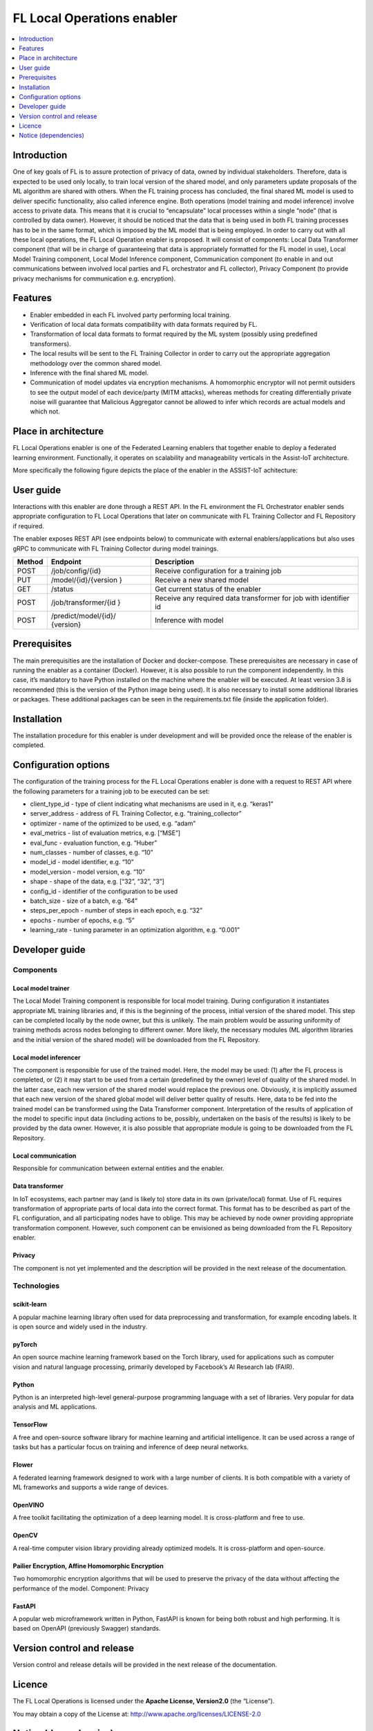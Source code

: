 .. _FL Local Operations enabler:

###########################
FL Local Operations enabler
###########################

.. contents::
  :local:
  :depth: 1


Introduction
============

One of key goals of FL is to assure protection of privacy of data, owned
by individual stakeholders. Therefore, data is expected to be used only
locally, to train local version of the shared model, and only parameters
update proposals of the ML algorithm are shared with others. When the FL
training process has concluded, the final shared ML model is used to
deliver specific functionality, also called inference engine. Both
operations (model training and model inference) involve access to
private data. This means that it is crucial to “encapsulate” local
processes within a single “node” (that is controlled by data owner).
However, it should be noticed that the data that is being used in both
FL training processes has to be in the same format, which is imposed by
the ML model that is being employed. In order to carry out with all
these local operations, the FL Local Operation enabler is proposed. It
will consist of components: Local Data Transformer component (that will
be in charge of guaranteeing that data is appropriately formatted for
the FL model in use), Local Model Training component, Local Model
Inference component, Communication component (to enable in and out
communications between involved local parties and FL orchestrator and FL
collector), Privacy Component (to provide privacy mechanisms for
communication e.g. encryption).

Features
========

-  Enabler embedded in each FL involved party performing local training.
-  Verification of local data formats compatibility with data formats
   required by FL.
-  Transformation of local data formats to format required by the ML
   system (possibly using predefined transformers).
-  The local results will be sent to the FL Training Collector in order
   to carry out the appropriate aggregation methodology over the common
   shared model.
-  Inference with the final shared ML model.
-  Communication of model updates via encryption mechanisms. A
   homomorphic encryptor will not permit outsiders to see the output
   model of each device/party (MITM attacks), whereas methods for
   creating differentially private noise will guarantee that Malicious
   Aggregator cannot be allowed to infer which records are actual models
   and which not.

Place in architecture
=====================

FL Local Operations enabler is one of the Federated Learning enablers
that together enable to deploy a federated learning environment.
Functionally, it operates on scalability and manageability verticals in
the Assist-IoT architecture.

More specifically the following figure depicts the place of the enabler in the ASSIST-IoT achitecture:

.. figure:: ./FL_Local_Operations.png
   :alt: Semantic Diagram of Fl Local Operations Enabler
   :align: center

User guide
==========

Interactions with this enabler are done through a REST API. In the FL
environment the FL Orchestrator enabler sends appropriate configuration
to FL Local Operations that later on communicate with FL Training
Collector and FL Repository if required.

The enabler exposes REST API (see endpoints below) to communicate with
external enablers/applications but also uses gRPC to communicate with FL
Training Collector during model trainings.

+-----------------+----------------------+-----------------------------+
| Method          | Endpoint             | Description                 |
+=================+======================+=============================+
| POST            | /job/config/{id}     | Receive configuration for a |
|                 |                      | training job                |
+-----------------+----------------------+-----------------------------+
| PUT             | /model/{id}/{version | Receive a new shared model  |
|                 | }                    |                             |
+-----------------+----------------------+-----------------------------+
| GET             | /status              | Get current status of the   |
|                 |                      | enabler                     |
+-----------------+----------------------+-----------------------------+
| POST            | /job/transformer/{id | Receive any required data   |
|                 | }                    | transformer for job with    |
|                 |                      | identifier id               |
+-----------------+----------------------+-----------------------------+
| POST            | /predict/model/{id}/ | Inference with model        |
|                 | {version}            |                             |
+-----------------+----------------------+-----------------------------+

Prerequisites
=============

The main prerequisities are the installation of Docker and
docker-compose. These prerequisites are necessary in case of running the
enabler as a container (Docker). However, it is also possible to run the
component independently. In this case, it’s mandatory to have Python
installed on the machine where the enabler will be executed. At least
version 3.8 is recommended (this is the version of the Python image
being used). It is also necessary to install some additional libraries
or packages. These additional packages can be seen in the
requirements.txt file (inside the application folder).

Installation
============

The installation procedure for this enabler is under development and
will be provided once the release of the enabler is completed.

Configuration options
=====================

The configuration of the training process for the FL Local Operations
enabler is done with a request to REST API where the following
parameters for a training job to be executed can be set:

-  client_type_id - type of client indicating what mechanisms are used
   in it, e.g. “keras1”
-  server_address - address of FL Training Collector,
   e.g. “training_collector”
-  optimizer - name of the optimized to be used, e.g. “adam”
-  eval_metrics - list of evaluation metrics, e.g. [“MSE”]
-  eval_func - evaluation function, e.g. “Huber”
-  num_classes - number of classes, e.g. “10”
-  model_id - model identifier, e.g. “10”
-  model_version - model version, e.g. “10”
-  shape - shape of the data, e.g. [“32”, “32”, “3”]
-  config_id - identifier of the configuration to be used
-  batch_size - size of a batch, e.g. “64”
-  steps_per_epoch - number of steps in each epoch, e.g. “32”
-  epochs - number of epochs, e.g. “5”
-  learning_rate - tuning parameter in an optimization algorithm,
   e.g. “0.001”

Developer guide
===============

Components
----------

Local model trainer
~~~~~~~~~~~~~~~~~~~

The Local Model Training component is responsible for local model
training. During configuration it instantiates appropriate ML training
libraries and, if this is the beginning of the process, initial version
of the shared model. This step can be completed locally by the node
owner, but this is unlikely. The main problem would be assuring
uniformity of training methods across nodes belonging to different
owner. More likely, the necessary modules (ML algorithm libraries and
the initial version of the shared model) will be downloaded from the FL
Repository.

Local model inferencer
~~~~~~~~~~~~~~~~~~~~~~

The component is responsible for use of the trained model. Here, the
model may be used: (1) after the FL process is completed, or (2) it may
start to be used from a certain (predefined by the owner) level of
quality of the shared model. In the latter case, each new version of the
shared model would replace the previous one. Obviously, it is implicitly
assumed that each new version of the shared global model will deliver
better quality of results. Here, data to be fed into the trained model
can be transformed using the Data Transformer component. Interpretation
of the results of application of the model to specific input data
(including actions to be, possibly, undertaken on the basis of the
results) is likely to be provided by the data owner. However, it is also
possible that appropriate module is going to be downloaded from the FL
Repository.

Local communication
~~~~~~~~~~~~~~~~~~~

Responsible for communication between external entities and the enabler.

Data transformer
~~~~~~~~~~~~~~~~

In IoT ecosystems, each partner may (and is likely to) store data in its
own (private/local) format. Use of FL requires transformation of
appropriate parts of local data into the correct format. This format has
to be described as part of the FL configuration, and all participating
nodes have to oblige. This may be achieved by node owner providing
appropriate transformation component. However, such component can be
envisioned as being downloaded from the FL Repository enabler.

Privacy
~~~~~~~

The component is not yet implemented and the description will be
provided in the next release of the documentation.

Technologies
------------

scikit-learn
~~~~~~~~~~~~

A popular machine learning library often used for data preprocessing and
transformation, for example encoding labels. It is open source and
widely used in the industry.

pyTorch
~~~~~~~

An open source machine learning framework based on
the Torch library, used for applications such as computer
vision and natural language processing, primarily developed
by Facebook’s AI Research lab (FAIR).

Python
~~~~~~

Python is an interpreted high-level general-purpose programming language
with a set of libraries. Very popular for data analysis and ML
applications.

TensorFlow
~~~~~~~~~~

A free and open-source software library for machine
learning and artificial intelligence. It can be used across a range of
tasks but has a particular focus on training and inference of deep
neural networks.

Flower
~~~~~~

A federated learning framework designed to work with a large number of
clients. It is both compatible with a variety of ML frameworks and
supports a wide range of devices.

OpenVINO
~~~~~~~~

A free toolkit facilitating the optimization of a deep learning model.
It is cross-platform and free to use.

OpenCV
~~~~~~

A real-time computer vision library providing already optimized models.
It is cross-platform and open-source.

Pailier Encryption, Affine Homomorphic Encryption
~~~~~~~~~~~~~~~~~~~~~~~~~~~~~~~~~~~~~~~~~~~~~~~~~

Two homomorphic encryption algorithms that will be used to preserve the
privacy of the data without affecting the performance of the model.
Component: Privacy

FastAPI
~~~~~~~

A popular web microframework written in Python, FastAPI is known for
being both robust and high performing. It is based on OpenAPI
(previously Swagger) standards.

Version control and release
===========================

Version control and release details will be provided in the next release
of the documentation.

Licence
=======

The FL Local Operations is licensed under the **Apache License,
Version2.0** (the “License”).

You may obtain a copy of the License at:
http://www.apache.org/licenses/LICENSE-2.0

Notice (dependencies)
=====================

Dependency list and licensing information will be provided before the
first major release.



